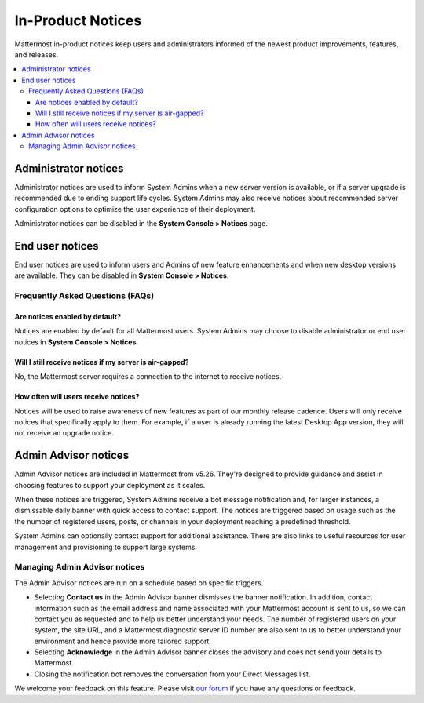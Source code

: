 In-Product Notices
==================

Mattermost in-product notices keep users and administrators informed of the newest product improvements, features, and releases.

.. contents::
  :local:

Administrator notices
---------------------

Administrator notices are used to inform System Admins when a new server version is available, or if a server upgrade is recommended due to ending support life cycles. System Admins may also receive notices about recommended server configuration options to optimize the user experience of their deployment.

.. image:: ../images/notices_admin.png

Administrator notices can be disabled in the **System Console > Notices** page.

End user notices
----------------

End user notices are used to inform users and Admins of new feature enhancements and when new desktop versions are available. They can be disabled in **System Console > Notices**.

.. image:: ../images/notices.png

Frequently Asked Questions (FAQs)
^^^^^^^^^^^^^^^^^^^^^^^^^^^^^^^^^

Are notices enabled by default?
~~~~~~~~~~~~~~~~~~~~~~~~~~~~~~~

Notices are enabled by default for all Mattermost users. System Admins may choose to disable administrator or end user notices in **System Console > Notices**.

Will I still receive notices if my server is air-gapped?
~~~~~~~~~~~~~~~~~~~~~~~~~~~~~~~~~~~~~~~~~~~~~~~~~~~~~~~~

No, the Mattermost server requires a connection to the internet to receive notices.

How often will users receive notices?
~~~~~~~~~~~~~~~~~~~~~~~~~~~~~~~~~~~~~

Notices will be used to raise awareness of new features as part of our monthly release cadence. Users will only receive notices that specifically apply to them. For example, if a user is already running the latest Desktop App version, they will not receive an upgrade notice.

Admin Advisor notices
---------------------

Admin Advisor notices are included in Mattermost from v5.26. They're designed to provide guidance and assist in choosing features to support your deployment as it scales.

When these notices are triggered, System Admins receive a bot message notification and, for larger instances, a dismissable daily banner with quick access to contact support. The notices are triggered based on usage such as the the number of registered users, posts, or channels in your deployment reaching a predefined threshold.

.. image:: ../images/mattermost_admin_advisor_banner.png

.. image:: ../images/mattermost_admin_advisor_bot.png

System Admins can optionally contact support for additional assistance. There are also links to useful resources for user management and provisioning to support large systems.

Managing Admin Advisor notices
^^^^^^^^^^^^^^^^^^^^^^^^^^^^^^

The Admin Advisor notices are run on a schedule based on specific triggers.

- Selecting **Contact us** in the Admin Advisor banner dismisses the banner notification. In addition, contact information such as the email address and name associated with your Mattermost account is sent to us, so we can contact you as requested and to help us better understand your needs. The number of registered users on your system, the site URL, and a Mattermost diagnostic server ID number are also sent to us to better understand your environment and hence provide more tailored support.
- Selecting **Acknowledge** in the Admin Advisor banner closes the advisory and does not send your details to Mattermost.
- Closing the notification bot removes the conversation from your Direct Messages list.

We welcome your feedback on this feature. Please visit `our forum <https://forum.mattermost.org/t/new-admin-advisor-notifications-in-mattermost-v5-26/10263/6>`_ if you have any questions or feedback.
